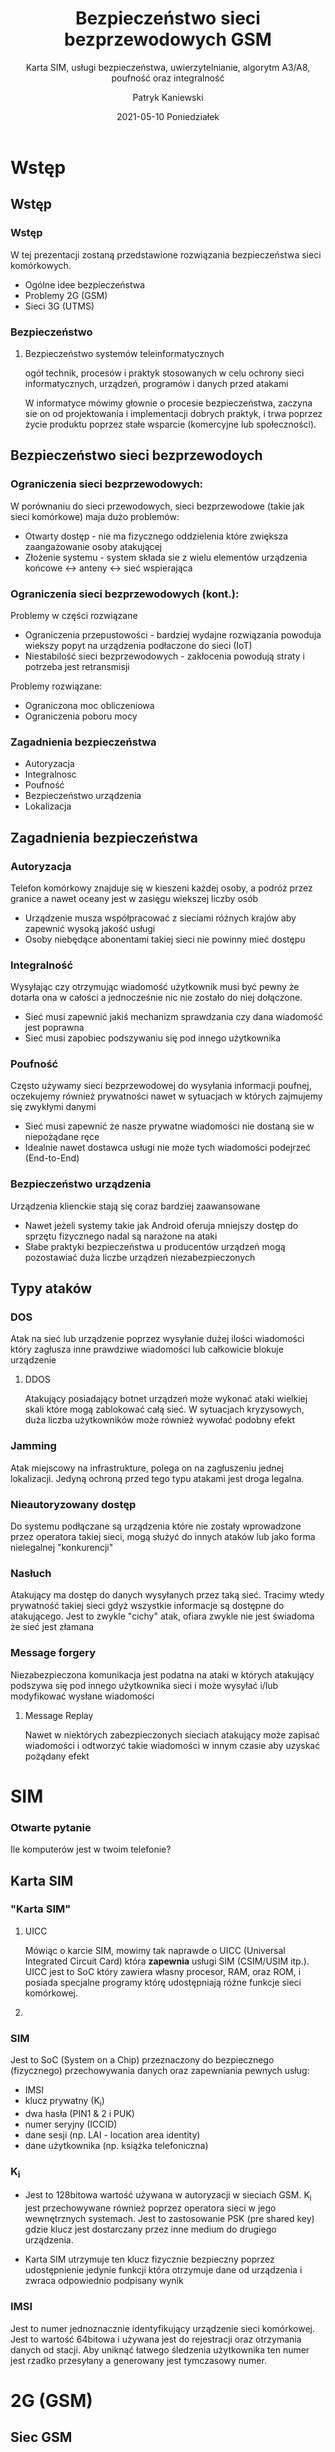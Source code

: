 #+TITLE: Bezpieczeństwo sieci bezprzewodowych GSM
#+SUBTITLE: Karta SIM, usługi bezpieczeństwa, uwierzytelnianie,
#+SUBTITLE: algorytm A3/A8, poufność oraz integralność
#+AUTHOR: Patryk Kaniewski
#+EMAIL: thisconencted@gmail.com
#+DATE: 2021-05-10 Poniedziałek
#+CREATOR: PUSB Skierniewice

#+DESCRIPTION: test
#+KEYWORDS:
#+LANGUAGE: pl
#+latex_class: beamer
#+OPTIONS: H:3 toc:t num:t
#+columns: %45ITEM %10BEAMER_env(Env) %10BEAMER_act(Act) %4BEAMER_col(Col) %8BEAMER_opt(Opt)
#+beamer_theme: Warsaw
#+beamer_color_theme:
#+beamer_font_theme:
#+beamer_inner_theme:
#+beamer_outer_theme:
#+beamer_header:

* Wstęp
** Wstęp
*** Wstęp
W tej prezentacji zostaną przedstawione rozwiązania bezpieczeństwa sieci komórkowych.
- Ogólne idee bezpieczeństwa
- Problemy 2G (GSM)
- Sieci 3G (UTMS)
*** Bezpieczeństwo
**** Bezpieczeństwo systemów teleinformatycznych
ogół technik, procesów i praktyk stosowanych w celu ochrony sieci informatycznych, urządzeń, programów i danych przed atakami


W informatyce mówimy głownie o procesie bezpieczeństwa, zaczyna sie on od projektowania i implementacji dobrych praktyk, i trwa poprzez życie produktu poprzez stałe wsparcie (komercyjne lub społeczności).

** Bezpieczeństwo sieci bezprzewodoych
*** Ograniczenia sieci bezprzewodowych:
W porównaniu do sieci przewodowych, sieci bezprzewodowe (takie jak sieci komórkowe) maja dużo problemów:
- Otwarty dostęp - nie ma fizycznego oddzielenia które zwiększa zaangażowanie osoby atakującej
- Złożenie systemu - system składa sie z wielu elementów urządzenia końcowe <-> anteny <-> sieć wspierająca
*** Ograniczenia sieci bezprzewodowych (kont.):
Problemy w części rozwiązane
- Ograniczenia przepustowości - bardziej wydajne rozwiązania powoduja wiekszy popyt na urządzenia podłaczone do sieci (IoT)
- Niestabilość sieci bezprzewodowych - zakłocenia powodują straty i potrzeba jest retransmisji
Problemy rozwiązane:
- Ograniczona moc obliczeniowa
- Ograniczenia poboru mocy
*** Zagadnienia bezpieczeństwa
- Autoryzacja
- Integralnosc
- Poufność
- Bezpieczeństwo urządzenia
- Lokalizacja  
** Zagadnienia bezpieczeństwa
*** Autoryzacja
Telefon komórkowy znajduje się w kieszeni każdej osoby, a podróż przez granice a nawet oceany jest w zasięgu wiekszej liczby osób
- Urządzenie musza współpracować z sieciami różnych krajów aby zapewnić wysoką jakość usługi
- Osoby niebędące abonentami takiej sieci nie powinny mieć dostępu
*** Integralność                                                 
Wysyłając czy otrzymując wiadomość użytkownik musi być pewny że dotarła ona w całości a jednocześnie nic nie zostało do niej dołączone.
- Sieć musi zapewnić jakiś mechanizm sprawdzania czy dana wiadomość jest poprawna
- Sieć musi zapobiec podszywaniu się pod innego użytkownika
*** Poufność                                                     
Często używamy sieci bezprzewodowej do wysyłania informacji poufnej, oczekujemy również prywatności nawet w sytuacjach w których zajmujemy się zwykłymi danymi
- Sieć musi zapewnić że nasze prywatne wiadomości nie dostaną sie w niepożądane ręce
- Idealnie nawet dostawca usługi nie może tych wiadomości podejrzeć (End-to-End)
*** Bezpieczeństwo urządzenia
Urządzenia klienckie stają się coraz bardziej zaawansowane
- Nawet jeżeli systemy takie jak Android oferuja mniejszy dostęp do sprzętu fizycznego nadal są narażone na ataki
- Słabe praktyki bezpieczeństwa u producentów urządzeń mogą pozostawiać duża liczbe urządzeń niezabezpieczonych
*** Lokalizacja                                                  :noexport:
a
** Typy ataków
*** DOS
Atak na sieć lub urządzenie poprzez wysyłanie dużej ilości wiadomości który zagłusza inne prawdziwe wiadomości lub całkowicie blokuje urządzenie
**** DDOS
Atakujący posiadający botnet urządzeń może wykonać ataki wielkiej skali które mogą zablokować całą sieć. W sytuacjach kryzysowych, duża liczba użytkowników może również wywołać podobny efekt

*** Jamming
Atak miejscowy na infrastrukture, polega on na zagłuszeniu jednej lokalizacji. Jedyną ochroną przed tego typu atakami jest droga legalna.
*** Nieautoryzowany dostęp
Do systemu podłączane są urządzenia które nie zostały wprowadzone przez operatora takiej sieci, mogą służyć do innych ataków lub jako forma nielegalnej "konkurencji"
*** Nasłuch
Atakujący ma dostęp do danych wysyłanych przez taką sieć. Tracimy wtedy prywatność takiej sieci gdyż wszystkie informacje są dostępne do atakującego. Jest to zwykle "cichy" atak, ofiara zwykle nie jest świadoma że sieć jest złamana
*** Message forgery
Niezabezpieczona komunikacja jest podatna na ataki w których atakujący podszywa się pod innego użytkownika sieci i może wysyłać i/lub modyfikować wysłane wiadomości
**** Message Replay
Nawet w niektórych zabezpieczonych sieciach atakujący może zapisać wiadomości i odtworzyć takie wiadomości w innym czasie aby uzyskać pożądany efekt
* SIM
*** Otwarte pytanie
Ile komputerów jest w twoim telefonie?
# Tutaj teraz mozemy pomyslec ile komputerow jest w naszym telefonie: Telefon, GSM, Radio
** Karta SIM

*** "Karta SIM"
**** UICC                                                          
 :PROPERTIES:
    :BEAMER_env: block
    :BEAMER_col: 0.8
    :END:
Mówiąc o karcie SIM, mowimy tak naprawde o UICC (Universal Integrated Circuit Card) która **zapewnia** usługi SIM (CSIM/USIM itp.). UICC jest to SoC który zawiera własny procesor, RAM, oraz ROM, i posiada specjalne programy którę udostępniają różne funkcje sieci komórkowej.

# SIM to tak naprawde zestaw funkcji, pytasz urządzenie "Autoryzuj GSM" wysyłasz jakies dane i dostajesz kryptograficznie podpisana odpowiedz
****                                                               
   :PROPERTIES:
    :BEAMER_env: block
    :BEAMER_col: 0.2
    :END:
#+ATTR_LATEX: width=\textwidth
[[./sim_card.png]]
*** SIM
Jest to SoC (System on a Chip) przeznaczony do bezpiecznego (fizycznego) przechowywania danych oraz zapewniania pewnych usług:
- IMSI
- klucz prywatny (K_i)
- dwa hasła (PIN1 & 2 i PUK)
- numer seryjny (ICCID)
- dane sesji (np. LAI - location area identity)
- dane użytkownika (np. książka telefoniczna)
*** K_i

- Jest to 128bitowa wartość używana w autoryzacji w sieciach GSM. K_i jest przechowywane również poprzez operatora sieci w jego wewnętrznych systemach. Jest to zastosowanie PSK (pre shared key) gdzie klucz jest dostarczany przez inne medium do drugiego urządzenia.

- Karta SIM utrzymuje ten klucz fizycznie bezpieczny poprzez udostępnienie jedynie funkcji która otrzymuje dane od urządzenia i zwraca odpowiednio podpisany wynik
*** IMSI
Jest to numer jednoznacznie identyfikujący urządzenie sieci komórkowej. Jest to wartość 64bitowa i używana jest do rejestracji oraz otrzymania danych od stacji. Aby uniknąć łatwego śledzenia użytkownika ten numer jest rzadko przesyłany a generowany jest tymczasowy numer.
* 2G (GSM)
** Siec GSM
*** GSM
Global System for Mobile Comunications jest to standard drugiej generacji (2G) cyfrowych sieci komórkowych. Jest to sieć Point-to-Point, Circuit Switched, full duplex. Standard został pożniej rozszerzony poprzez dodanie możliwości wysyłania danych pakietowych (GPRS, EDGE)
# tzn ze jest fizyczne polaczenie "kabel" pomiedzy jednym koncem a drugim koncem, dziala tak samo jak analogowa sieć telefonowa
# komunikacja w dwie strony jednoczesnie
*** Schemat
#+ATTR_LATEX: width=\textwidth
[[./data/gsm.png]]
** Bezpieczeństwo
*** Challange-response
# Autoryzacja GSM zaczyna się od wyzwania od stacji bazowej, SIM następnie generuje odpowiedź za pomoca otrzymanych danych. Nastepnie K_c jest uzywany jako klucz do szyfru strumieniowego A5
[[./data/gsm_challange.png]]
*** A8



*** Security by obscurity
A5/1 jest szyfrem strumieniowym. Używanym by zapewnić prywatność w standardzie GSM
# szyfr strumieniowy to taki szyfr symetryczny który ma podany klucz i na jego podstawie generuje kolejne szyfry za kazdym razem wykonując jakas operacje zeby otrzymac text zaszyfrowany
# bardzo znanym szyfrem strumieniowym jest niemiecka Enigma z drugiej wojny swiatowej
- GSM jest jednym z najlepszych przykładów dlaczego nie należy chronić sekretów poprzez zamknięciem systemów. Mimo braku dokumentacji A5 został odkryty za pomoca inżynieri wstecznej oraz wykradniętych tajnych dokumentów. Szybko zostały zidentyfikowane problemy które prawdopodobnie byłyby zidentyfikowane dużo wcześniej.
- Sam GSM został złamany najpierw przez ataki na protokół GSM, zmuszając urządzenie do użycia specjalnie słabszej wersji szyfru A5/2
  # A5/2 byl specjalnie zaprojektowany jako slabszy szyfr do exportu do krajów drugiego swiata
* 3G (UTMS)
*** UTMS
a
** Network Acess Security
*** test
** Network Domain Security
*** test
** User Domain Security
*** test
** Aplication Security
*** test
** Visibility and configurability of security
*** test

* 4G                                                               :noexport:

* Podsumowanie
*** Bibliografia
- Study and Implementation of 3G Mobile Security, Sutirtha Prakash, Sachikanta Behera
  - https://core.ac.uk/download/pdf/53187397.pdf
   # 3g
- Security In Wireless Cellular Networks, National Institute of Technology Rourkel, Ali I. Gardezi
  - https://www.cse.wustl.edu/~jain/cse574-06/ftp/cellular_security/
  # a3/a8
- A3/A8 & COMP128, Helsinki University of Technology, Billy Brumley
  - http://www.tcs.hut.fi/Studies/T-79.514/slides/S5.Brumley-comp128.pdf
- Security in the GSM system, Jeremy Quirke
  - https://web.archive.org/web/20040712061808/http://www.ausmobile.com/downloads/technical/Security%20in%20the%20GSM%20system%2001052004.pdf
- Rooting SIM cards, Black Hat 2013, Karsten Nohl
  - https://www.youtube.com/watch?v=scArc93XXWw
- OsmocomBB: Open Source GSM Implementation, Fabian Faessler
  - https://www.youtube.com/watch?v=0i7wOfyJsW8
- How do SIM Cards work? - SIMtrace, Fabian Faessler
  - https://www.youtube.com/watch?v=iJFnYBJJiuQ

